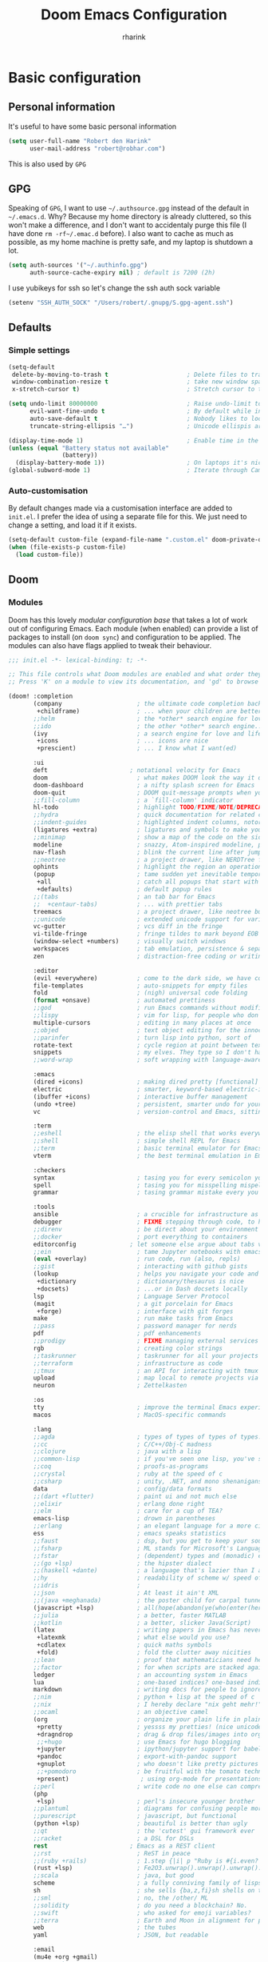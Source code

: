 #+title: Doom Emacs Configuration
#+author: rharink
#+startup: fold
#+property: header-args:emacs-lisp :tangle yes :cache yes :results silent :comments link
#+property: header-args:shell :tangle "setup.sh"
#+property: header-args :tangle no :results silent
#+html_head: <link rel='shortcut icon' type='image/png' href='https://www.gnu.org/software/emacs/favicon.png'>

* Basic configuration
** Personal information
It's useful to have some basic personal information
#+begin_src emacs-lisp
(setq user-full-name "Robert den Harink"
      user-mail-address "robert@robhar.com")
#+end_src
This is also used by ~GPG~
** GPG
Speaking of ~GPG~, I want to use =~/.authsource.gpg= instead of the default in
=~/.emacs.d=. Why? Because my home directory is already cluttered, so this won't
make a difference, and I don't want to accidentaly purge this file (I have done
~rm -rf~/.emac.d~ before). I also want to cache as much as possible, as my home
machine is pretty safe, and my laptop is shutdown a lot.
#+begin_src emacs-lisp
(setq auth-sources '("~/.authinfo.gpg")
      auth-source-cache-expiry nil) ; default is 7200 (2h)
#+end_src

I use yubikeys for ssh so let's change the ssh auth sock variable
#+begin_src emacs-lisp
(setenv "SSH_AUTH_SOCK" "/Users/robert/.gnupg/S.gpg-agent.ssh")
#+end_src
** Defaults
*** Simple settings
#+begin_src emacs-lisp
(setq-default
 delete-by-moving-to-trash t                      ; Delete files to trash
 window-combination-resize t                      ; take new window space from all other windows (not just current)
 x-stretch-cursor t)                              ; Stretch cursor to the glyph width

(setq undo-limit 80000000                         ; Raise undo-limit to 80Mb
      evil-want-fine-undo t                       ; By default while in insert all changes are one big blob. Be more granular
      auto-save-default t                         ; Nobody likes to loose work, I certainly don't
      truncate-string-ellipsis "…")               ; Unicode ellispis are nicer than "...", and also save /precious/ space

(display-time-mode 1)                             ; Enable time in the mode-line
(unless (equal "Battery status not available"
               (battery))
  (display-battery-mode 1))                       ; On laptops it's nice to know how much power you have
(global-subword-mode 1)                           ; Iterate through CamelCase words
#+end_src

*** Auto-customisation
By default changes made via a customisation interface are added to =init.el=.
I prefer the idea of using a separate file for this. We just need to change a
setting, and load it if it exists.
#+begin_src emacs-lisp
(setq-default custom-file (expand-file-name ".custom.el" doom-private-dir))
(when (file-exists-p custom-file)
  (load custom-file))
#+end_src
** Doom
*** Modules
:PROPERTIES:
:header-args:emacs-lisp: :tangle no
:END:
Doom has this lovely /modular configuration base/ that takes a lot of work out of
configuring Emacs. Each module (when enabled) can provide a list of packages to
install (on ~doom sync~) and configuration to be applied. The modules can also
have flags applied to tweak their behaviour.

#+name: init.el
#+begin_src emacs-lisp :tangle "init.el" :noweb no-export :comments none
;;; init.el -*- lexical-binding: t; -*-

;; This file controls what Doom modules are enabled and what order they load in.
;; Press 'K' on a module to view its documentation, and 'gd' to browse its directory.

(doom! :completion
       (company                     ; the ultimate code completion backend
        +childframe)                ; ... when your children are better than you
       ;;helm                       ; the *other* search engine for love and life
       ;;ido                        ; the other *other* search engine...
       (ivy                         ; a search engine for love and life
        +icons                      ; ... icons are nice
        +prescient)                 ; ... I know what I want(ed)

       :ui
       deft                       ; notational velocity for Emacs
       doom                         ; what makes DOOM look the way it does
       doom-dashboard               ; a nifty splash screen for Emacs
       doom-quit                    ; DOOM quit-message prompts when you quit Emacs
       ;;fill-column                ; a `fill-column' indicator
       hl-todo                      ; highlight TODO/FIXME/NOTE/DEPRECATED/HACK/REVIEW
       ;;hydra                      ; quick documentation for related commands
       ;;indent-guides              ; highlighted indent columns, notoriously slow
       (ligatures +extra)           ; ligatures and symbols to make your code pretty again
       ;;minimap                    ; show a map of the code on the side
       modeline                     ; snazzy, Atom-inspired modeline, plus API
       nav-flash                    ; blink the current line after jumping
       ;;neotree                    ; a project drawer, like NERDTree for vim
       ophints                      ; highlight the region an operation acts on
       (popup                       ; tame sudden yet inevitable temporary windows
        +all                        ; catch all popups that start with an asterix
        +defaults)                  ; default popup rules
       ;;(tabs                      ; an tab bar for Emacs
       ;;  +centaur-tabs)           ; ... with prettier tabs
       treemacs                     ; a project drawer, like neotree but cooler
       ;;unicode                    ; extended unicode support for various languages
       vc-gutter                    ; vcs diff in the fringe
       vi-tilde-fringe              ; fringe tildes to mark beyond EOB
       (window-select +numbers)     ; visually switch windows
       workspaces                   ; tab emulation, persistence & separate workspaces
       zen                          ; distraction-free coding or writing

       :editor
       (evil +everywhere)           ; come to the dark side, we have cookies
       file-templates               ; auto-snippets for empty files
       fold                         ; (nigh) universal code folding
       (format +onsave)             ; automated prettiness
       ;;god                        ; run Emacs commands without modifier keys
       ;;lispy                      ; vim for lisp, for people who don't like vim
       multiple-cursors             ; editing in many places at once
       ;;objed                      ; text object editing for the innocent
       ;;parinfer                   ; turn lisp into python, sort of
       rotate-text                  ; cycle region at point between text candidates
       snippets                     ; my elves. They type so I don't have to
       ;;word-wrap                  ; soft wrapping with language-aware indent

       :emacs
       (dired +icons)               ; making dired pretty [functional]
       electric                     ; smarter, keyword-based electric-indent
       (ibuffer +icons)             ; interactive buffer management
       (undo +tree)                 ; persistent, smarter undo for your inevitable mistakes
       vc                           ; version-control and Emacs, sitting in a tree

       :term
       ;;eshell                     ; the elisp shell that works everywhere
       ;;shell                      ; simple shell REPL for Emacs
       ;;term                       ; basic terminal emulator for Emacs
       vterm                        ; the best terminal emulation in Emacs

       :checkers
       syntax                       ; tasing you for every semicolon you forget
       spell                        ; tasing you for misspelling mispelling
       grammar                      ; tasing grammar mistake every you make

       :tools
       ansible                      ; a crucible for infrastructure as code
       debugger                     ; FIXME stepping through code, to help you add bugs
       ;;direnv                     ; be direct about your environment
       ;;docker                     ; port everything to containers
       editorconfig               ; let someone else argue about tabs vs spaces
       ;;ein                        ; tame Jupyter notebooks with emacs
       (eval +overlay)              ; run code, run (also, repls)
       ;;gist                       ; interacting with github gists
       (lookup                      ; helps you navigate your code and documentation
        +dictionary                 ; dictionary/thesaurus is nice
        +docsets)                   ; ...or in Dash docsets locally
       lsp                          ; Language Server Protocol
       (magit                       ; a git porcelain for Emacs
        +forge)                     ; interface with git forges
       make                         ; run make tasks from Emacs
       ;;pass                       ; password manager for nerds
       pdf                          ; pdf enhancements
       ;;prodigy                    ; FIXME managing external services & code builders
       rgb                          ; creating color strings
       ;;taskrunner                 ; taskrunner for all your projects
       ;;terraform                  ; infrastructure as code
       ;;tmux                       ; an API for interacting with tmux
       upload                       ; map local to remote projects via ssh/ftp
       neuron                       ; Zettelkasten

       :os
       tty                          ; improve the terminal Emacs experience
       macos                        ; MacOS-specific commands

       :lang
       ;;agda                       ; types of types of types of types...
       ;;cc                         ; C/C++/Obj-C madness
       ;;clojure                    ; java with a lisp
       ;;common-lisp                ; if you've seen one lisp, you've seen them all
       ;;coq                        ; proofs-as-programs
       ;;crystal                    ; ruby at the speed of c
       ;;csharp                     ; unity, .NET, and mono shenanigans
       data                         ; config/data formats
       ;;(dart +flutter)            ; paint ui and not much else
       ;;elixir                     ; erlang done right
       ;;elm                        ; care for a cup of TEA?
       emacs-lisp                   ; drown in parentheses
       ;;erlang                     ; an elegant language for a more civilized age
       ess                          ; emacs speaks statistics
       ;;faust                      ; dsp, but you get to keep your soul
       ;;fsharp                     ; ML stands for Microsoft's Language
       ;;fstar                      ; (dependent) types and (monadic) effects and Z3
       ;;(go +lsp)                  ; the hipster dialect
       ;;(haskell +dante)           ; a language that's lazier than I am
       ;;hy                         ; readability of scheme w/ speed of python
       ;;idris                      ;
       ;;json                       ; At least it ain't XML
       ;;(java +meghanada)          ; the poster child for carpal tunnel syndrome
       (javascript +lsp)            ; all(hope(abandon(ye(who(enter(here))))))
       ;;julia                      ; a better, faster MATLAB
       ;;kotlin                     ; a better, slicker Java(Script)
       (latex                       ; writing papers in Emacs has never been so fun
        +latexmk                    ; what else would you use?
        +cdlatex                    ; quick maths symbols
        +fold)                      ; fold the clutter away nicities
       ;;lean                       ; proof that mathematicians need help
       ;;factor                     ; for when scripts are stacked against you
       ledger                       ; an accounting system in Emacs
       lua                          ; one-based indices? one-based indices
       markdown                     ; writing docs for people to ignore
       ;;nim                        ; python + lisp at the speed of c
       ;;nix                        ; I hereby declare "nix geht mehr!"
       ;;ocaml                      ; an objective camel
       (org                         ; organize your plain life in plain text
        +pretty                     ; yessss my pretties! (nice unicode symbols)
        +dragndrop                  ; drag & drop files/images into org buffers
        ;;+hugo                     ; use Emacs for hugo blogging
        +jupyter                    ; ipython/jupyter support for babel
        +pandoc                     ; export-with-pandoc support
        +gnuplot                    ; who doesn't like pretty pictures
        ;;+pomodoro                 ; be fruitful with the tomato technique
        +present)                    ; using org-mode for presentations
       ;;perl                       ; write code no one else can comprehend
       (php
        +lsp)                       ; perl's insecure younger brother
       ;;plantuml                   ; diagrams for confusing people more
       ;;purescript                 ; javascript, but functional
       (python +lsp)                ; beautiful is better than ugly
       ;;qt                         ; the 'cutest' gui framework ever
       ;;racket                     ; a DSL for DSLs
       rest                       ; Emacs as a REST client
       ;;rst                        ; ReST in peace
       ;;(ruby +rails)              ; 1.step {|i| p "Ruby is #{i.even? ? 'love' : 'life'}"}
       (rust +lsp)                  ; Fe2O3.unwrap().unwrap().unwrap().unwrap()
       ;;scala                      ; java, but good
       scheme                       ; a fully conniving family of lisps
       sh                           ; she sells {ba,z,fi}sh shells on the C xor
       ;;sml                        ; no, the /other/ ML
       ;;solidity                   ; do you need a blockchain? No.
       ;;swift                      ; who asked for emoji variables?
       ;;terra                      ; Earth and Moon in alignment for performance.
       web                          ; the tubes
       yaml                         ; JSON, but readable

       :email
       (mu4e +org +gmail)
       ;;notmuch
       ;;(wanderlust +gmail)

       :app
       ;;calendar
       irc                          ; how neckbeards socialize
       (rss +org)                   ; emacs as an RSS reader
       ;;twitter                    ; twitter client https://twitter.com/vnought

       :config
       literate
       (default +bindings +smartparens)
       )
#+end_src

*** Visual Settings
**** Font Face
'Fira Code' is nice, and 'Overpass' makes for a nice sans companion. We just need to
fiddle with the font sizes a tad so that they visually match. Just for fun I'm
trying out JetBrains Mono though. So far I have mixed feelings on it, some
aspects are nice, but on others I prefer Fira.
#+begin_src emacs-lisp
(setq doom-font (font-spec :family "JetBrains Mono" :size 13)
      doom-big-font (font-spec :family "JetBrains Mono" :size 18)
      doom-variable-pitch-font (font-spec :family "Helvetica Neue")
      doom-serif-font (font-spec :family "IBM Plex Sans" :weight 'light))
#+end_src
I like a little more line-spacing
#+begin_src emacs-lisp
(setq-default line-spacing 0.18)
#+end_src

**** Theme and modeline
~doom-one~ is nice and all, but I find the ~vibrant~ variant nicer. Oh, and with the
nice selection doom provides there's no reason for me to want the defaults.
#+begin_src emacs-lisp
(setq doom-theme 'doom-vibrant)
(delq! t custom-theme-load-path)
#+end_src
However, by default ~red~ text is used in the ~modeline~, so let's make that orange
so I don't feel like something's gone /wrong/ when editing files.
#+begin_src emacs-lisp
(custom-set-faces!
  '(doom-modeline-buffer-modified :foreground "orange"))
#+end_src
While we're modifying the modeline, =LF UTF-8= is the default file encoding, and
thus not worth noting in the modeline. So, let's conditionally hide it.
#+begin_src emacs-lisp
(defun doom-modeline-conditional-buffer-encoding ()
  "We expect the encoding to be LF UTF-8, so only show the modeline when this is not the case"
  (setq-local doom-modeline-buffer-encoding
              (unless (or (eq buffer-file-coding-system 'utf-8-unix)
                          (eq buffer-file-coding-system 'utf-8)))))

(add-hook 'after-change-major-mode-hook #'doom-modeline-conditional-buffer-encoding)
#+end_src
**** Miscellaneous
Relative line numbers are fantastic for knowing how far away line numbers are,
then =ESC 12 <UP>= gets you exactly where you think.
#+begin_src emacs-lisp
(setq display-line-numbers-type 'relative)
#+end_src
I'd like some slightly nicer default buffer names
#+begin_src emacs-lisp
(setq doom-fallback-buffer-name "► Doom"
      +doom-dashboard-name "► Doom")
#+end_src
There's a bug with the modeline in insert mode for org documents ([[https://github.com/seagle0128/doom-modeline/issues/300][issue]]), so
#+begin_src emacs-lisp
(custom-set-faces! '(doom-modeline-evil-insert-state :weight bold :foreground "#339CDB"))
#+end_src
* Package loading
:PROPERTIES:
:header-args:emacs-lisp: :tangle "packages.el" :comments no
:END:
This file shouldn't be byte compiled.
#+begin_src emacs-lisp :tangle "packages.el" :comments no
;; -*- no-byte-compile: t; -*-
#+end_src
** Loading instructions
:PROPERTIES:
:header-args:emacs-lisp: :tangle no
:END:
This is where you install packages, by declaring them with the ~package!~
macro, then running ~doom refresh~ on the command line. You'll need to
restart Emacs for your changes to take effect! Or at least, run =M-x doom/reload=.

WARNING: Don't disable core packages listed in ~~/.emacs.d/core/packages.el~.
Doom requires these, and disabling them may have terrible side effects.

*** Packages in MELPA/ELPA/emacsmirror
To install ~some-package~ from MELPA, ELPA or emacsmirror:
#+begin_src emacs-lisp
(package! some-package)
#+end_src

*** Packages from git repositories
To install a package directly from a particular repo, you'll need to specify
a ~:recipe~. You'll find documentation on what ~:recipe~ accepts [[https://github.com/raxod502/straight.el#the-recipe-format][here]]:
#+begin_src emacs-lisp
(package! another-package
  :recipe (:host github :repo "username/repo"))
#+end_src

If the package you are trying to install does not contain a ~PACKAGENAME.el~
file, or is located in a subdirectory of the repo, you'll need to specify
~:files~ in the ~:recipe~:
#+begin_src emacs-lisp
(package! this-package
  :recipe (:host github :repo "username/repo"
           :files ("some-file.el" "src/lisp/*.el")))
#+end_src

*** Disabling built-in packages
If you'd like to disable a package included with Doom, for whatever reason,
you can do so here with the ~:disable~ property:
#+begin_src emacs-lisp
(package! builtin-package :disable t)
#+end_src
You can override the recipe of a built in package without having to specify
all the properties for ~:recipe~. These will inherit the rest of its recipe
from Doom or MELPA/ELPA/Emacsmirror:
#+begin_src emacs-lisp
(package! builtin-package :recipe (:nonrecursive t))
(package! builtin-package-2 :recipe (:repo "myfork/package"))
#+end_src

Specify a ~:branch~ to install a package from a particular branch or tag.
This is required for some packages whose default branch isn't 'master' (which
our package manager can't deal with; see [[https://github.com/raxod502/straight.el/issues/279][raxod502/straight.el#279]])
#+begin_src emacs-lisp
(package! builtin-package :recipe (:branch "develop"))
#+end_src
** General packages
*** Window management
#+begin_src emacs-lisp
(package! rotate)
#+end_src
*** Fun
Sometimes one just wants a little fun.
XKCD comics are fun.
#+begin_src emacs-lisp
(package! xkcd)
#+end_src

With all our fancy Emacs themes, my terminal is missing out!
#+begin_src emacs-lisp
(package! theme-magic)
#+end_src

Nyan mode, just because we can
#+BEGIN_SRC emacs-lisp
(package! nyan-mode)
(use-package nyan-mode
  :custom
  (nyan-cat-face-number 4)
  (nyan-animate-nyancat t)
  :hook
  (doom-modeline-mode . nyan-mode))
#+END_SRC
*** Improving features
**** ESS
View data frames better with
#+begin_src emacs-lisp
(package! ess-view)
#+end_src
**** Company
#+begin_src emacs-lisp
(package! company-box)
#+end_src
**** Info colours
This makes manual pages nicer to look at :)
Variable pitch fontification + colouring

#+begin_src emacs-lisp
(package! info-colors)
#+end_src
**** Mixed pitch
#+begin_src emacs-lisp
(package! mixed-pitch)
#+end_src
*** SVG-Tags
#+begin_src emacs-lisp
(package! svg-tag-mode)
#+end_src
*** Slack
#+begin_src emacs-lisp
(package! slack)
#+end_src
*** Origami
#+begin_src emacs-lisp
(package! origami)
#+end_src
** Language packages
*** Org Mode
**** Improve agenda/capture
The agenda is nice, but a souped up version is nicer.
#+begin_src emacs-lisp
(package! org-super-agenda)
#+end_src

Similarly ~doct~ (Declarative Org Capture Templates) seems to be a nicer way to
set up org-capture.
#+begin_src emacs-lisp
(package! doct)
#+end_src

Pull in Google calendar
#+begin_src emacs-lisp
(package! org-gcal)
#+end_src

I like to manage things in Trello
#+begin_src emacs-lisp
(package! org-trello)
#+end_src
**** Visuals
Org tables aren't the prettiest thing to look at. This package is supposed to
redraw them in the buffer with box-drawing characters. Sounds like an
improvement to me! Just need to get it working...
#+begin_src emacs-lisp
;;(package! org-pretty-table-mode)
#+end_src

~org-superstar-mode~ is great. While we're at it we may as well make tags prettier as well :)
#+begin_src emacs-lisp
(package! org-pretty-tags)
#+end_src
**** Extra functionality
Because of the /[[https://github.com/commonmark/commonmark-spec/wiki/markdown-flavors][lovely variety in markdown implementations]]/ there isn't actually
such a thing a standard table spec ... or standard anything really. Because
~org-md~ is a goody-two-shoes, it just uses HTML for all these non-standardised
elements (a lot of them). So ~ox-gfm~ is handy for exporting markdown with all the
features that GitHub has. Initialised in [[Exporting to GFM]].
#+begin_src emacs-lisp
(package! ox-gfm)
#+end_src

Now and then citations need to happen
#+begin_src emacs-lisp
(package! org-ref)
#+end_src

*** Systemd
For editing systemd unit files
#+begin_src emacs-lisp
(package! systemd)
#+end_src
*** Graphviz
Graphviz is a nice method of visualising simple graphs, based on plaintext
=.dot= / =.gv= files.
#+begin_src emacs-lisp
(package! graphviz-dot-mode)
#+end_src
*** PHP
XDebug
#+begin_src emacs-lisp
(package! geben)
#+end_src
* Package configuration
** Company
    It's nice to have completions almost all the time, in my opinion. Key strokes
    are just waiting to be saved!
    #+begin_src emacs-lisp
    (after! company
      (setq company-idle-delay 0.3
            company-minimum-prefix-length 2)
      (setq company-show-numbers t))
    #+end_src
    Now, the improvements from ~precedent~ are mostly from remembering history, so
    let's improve that memory.
    #+begin_src emacs-lisp
    (setq-default history-length 1000)
    (setq-default prescient-history-length 1000)
    #+end_src

    Enable company-box
    #+BEGIN_SRC emacs-lisp
    ;; (use-package! company-box
    ;;   :hook (company-mode . company-box-mode)
    ;;   :init
    ;;   (setq company-box-icons-alist 'company-box-icons-all-the-icons)
    ;;   :config
    ;;   (require 'all-the-icons)
    ;;   (setq (alist-get 'min-height company-box-frame-parameters) 6)
    ;;   (setq company-box-icons-alist 'company-box-icons-all-the-icons
    ;;         company-box-backends-colors nil

    ;;         ;; These are the Doom Emacs defaults
    ;;         company-box-icons-all-the-icons
    ;;         `((Unknown       . ,(all-the-icons-material "find_in_page"             :face 'all-the-icons-purple))
    ;;           (Text          . ,(all-the-icons-material "text_fields"              :face 'all-the-icons-green))
    ;;           (Method        . ,(all-the-icons-material "functions"                :face 'all-the-icons-red))
    ;;           (Function      . ,(all-the-icons-material "functions"                :face 'all-the-icons-red))
    ;;           (Constructor   . ,(all-the-icons-material "functions"                :face 'all-the-icons-red))
    ;;           (Field         . ,(all-the-icons-material "functions"                :face 'all-the-icons-red))
    ;;           (Variable      . ,(all-the-icons-material "adjust"                   :face 'all-the-icons-blue))
    ;;           (Class         . ,(all-the-icons-material "class"                    :face 'all-the-icons-red))
    ;;           (Interface     . ,(all-the-icons-material "settings_input_component" :face 'all-the-icons-red))
    ;;           (Module        . ,(all-the-icons-material "view_module"              :face 'all-the-icons-red))
    ;;           (Property      . ,(all-the-icons-material "settings"                 :face 'all-the-icons-red))
    ;;           (Unit          . ,(all-the-icons-material "straighten"               :face 'all-the-icons-red))
    ;;           (Value         . ,(all-the-icons-material "filter_1"                 :face 'all-the-icons-red))
    ;;           (Enum          . ,(all-the-icons-material "plus_one"                 :face 'all-the-icons-red))
    ;;           (Keyword       . ,(all-the-icons-material "filter_center_focus"      :face 'all-the-icons-red))
    ;;           (Snippet       . ,(all-the-icons-material "short_text"               :face 'all-the-icons-red))
    ;;           (Color         . ,(all-the-icons-material "color_lens"               :face 'all-the-icons-red))
    ;;           (File          . ,(all-the-icons-material "insert_drive_file"        :face 'all-the-icons-red))
    ;;           (Reference     . ,(all-the-icons-material "collections_bookmark"     :face 'all-the-icons-red))
    ;;           (Folder        . ,(all-the-icons-material "folder"                   :face 'all-the-icons-red))
    ;;           (EnumMember    . ,(all-the-icons-material "people"                   :face 'all-the-icons-red))
    ;;           (Constant      . ,(all-the-icons-material "pause_circle_filled"      :face 'all-the-icons-red))
    ;;           (Struct        . ,(all-the-icons-material "streetview"               :face 'all-the-icons-red))
    ;;           (Event         . ,(all-the-icons-material "event"                    :face 'all-the-icons-red))
    ;;           (Operator      . ,(all-the-icons-material "control_point"            :face 'all-the-icons-red))
    ;;           (TypeParameter . ,(all-the-icons-material "class"                    :face 'all-the-icons-red))
    ;;           (Template      . ,(all-the-icons-material "short_text"               :face 'all-the-icons-green))))

    ;;   ;; Add a space after the icon
    ;;   (dolist (elt company-box-icons-all-the-icons)
    ;;     (setcdr elt (concat (cdr elt) " "))))
    #+END_SRC
    *** Plain Text
    ~Ispell~ is nice, let's have it in ~text~, ~markdown~, and ~GFM~.
    #+begin_src emacs-lisp
    (set-company-backend!
      '(text-mode
        markdown-mode
        gfm-mode)
      '(:seperate
        company-ispell
        company-files
        company-yasnippet))
    #+end_src
    We then configure the dictionary we're using in [[*Ispell][Ispell]].
    *** ESS
    ~company-dabbrev-code~ is nice. Let's have it.
    #+begin_src emacs-lisp
    (set-company-backend! 'ess-r-mode '(company-R-args company-R-objects company-dabbrev-code :separate))
    #+end_src
** Deft
#+begin_src emacs-lisp
(use-package! deft
  :after org
  :custom
  (deft-recursive t)
  (deft-use-filter-string-for-filename t)
  (deft-default-extension "org")
  (deft-directory "~/org/zettelkasten"))
#+end_src
** Evil
 I don’t use ~evil-escape-mode~, so I may as well turn it off, I’ve heard it
 contributes a typing delay. I’m not sure it’s much, but it is an extra
 pre-command-hook that I don’t benefit from, so…
#+begin_src emacs-lisp
(after! evil-escape (evil-escape-mode -1))
#+end_src

When I want to make a substitution, I want it to be global more often than not —
so let’s make that the default. 
#+begin_src emacs-lisp
(after! evil (setq evil-ex-substitute-global t))
#+end_src
** ISpell
*** Downloading dictionaries
Let's get a nice big dictionary from [[http://app.aspell.net/create][SCOWL Custom List/Dictionary Creator]] with
the following configuration
- size :: 80 (huge)
- spellings :: British(-ise) and Australian
- spelling variants level :: 0
- diacritics :: keep
- extra lists :: hacker, roman numerals
  *** Hunspell
#+begin_src shell :tangle (if (file-exists-p "/usr/local/share/myspell/en-custom.dic") "no" "setup.sh")
cd /tmp
curl -o "hunspell-en-custom.zip" 'http://app.aspell.net/create?max_size=80&spelling=GBs&spelling=US&max_variant=0&diacritic=keep&special=hacker&special=roman-numerals&encoding=utf-8&format=inline&download=hunspell'
unzip "hunspell-en-custom.zip"

mv en-custom.{aff,dic} /usr/local/share/myspell/
#+end_src
**** Aspell
#+begin_src shell :tangle (if (file-expand-wildcards "/usr/lib64/aspell*/en-custom.multi") "no" "setup.sh")
cd /tmp
curl -o "aspell6-en-custom.tar.bz2" 'http://app.aspell.net/create?max_size=80&spelling=GBs&spelling=AU&max_variant=0&diacritic=keep&special=hacker&special=roman-numerals&encoding=utf-8&format=inline&download=aspell'
tar -xjf "aspell6-en-custom.tar.bz2"

cd aspell6-en-custom
./configure && make && make install
#+end_src
*** Configuration
#+begin_src emacs-lisp
(setq ispell-dictionary "en-custom")
#+end_src
Oh, and by the way, if ~company-ispell-dictionary~ is ~nil~, then
~ispell-complete-word-dict~ is used instead, which once again when ~nil~ is
~ispell-alternate-dictionary~, which at the moment maps to a plaintext version of
the above.

It seems reasonable to want to keep an eye on my personal dict, let's have it
nearby (also means that if I change the 'main' dictionary I keep my addition).
#+begin_src emacs-lisp
(setq ispell-personal-dictionary (expand-file-name ".ispell_personal" doom-private-dir))
#+end_src
** Ivy
While in an ivy mini-buffer =C-o= shows a list of all possible actions one may take.
By default this is ~#'ivy-read-action-by-key~ however a better interface to this
is using Hydra.
#+begin_src emacs-lisp
(setq ivy-read-action-function #'ivy-hydra-read-action)
#+end_src

I currently have ~40k functions. This seems like sufficient motivation to
increase the maximum number of items ivy will sort to 40k + a bit, this way
=SPC h f= et al. will continue to function as expected.
#+begin_src emacs-lisp
(setq ivy-sort-max-size 50000)
#+end_src
** Slack
#+begin_src emacs-lisp
(use-package! slack
  :commands (slack-start)
  :init
  (setq slack-buffer-emojify t) ;; if you want to enable emoji, default nil
  (setq slack-prefer-current-team t)
  :config
  (slack-register-team
   :name "tacitic"
   :token (auth-source-pick-first-password
           :host "tacitic.slack.com"
           :login "robert@tacitic.com")
   :subscribed-channels '((general development)))

  (slack-register-team
   :name "Syntec"
   :token (auth-source-pick-first-password
           :host "syntec-it.slack.com"
           :login "robert@tacitic.com")
   :subscribed-channels '((general)))

  (slack-register-team
   :name "Mediq"
   :token (auth-source-pick-first-password
           :host "mediq-ebusiness-nl.slack.com"
           :login "robert@tacitic.com")
   :subscribed-channels '((general)))

  (evil-define-key 'normal slack-info-mode-map
    ",u" 'slack-room-update-messages)
  (evil-define-key 'normal slack-mode-map
    ",c" 'slack-buffer-kill
    ",ra" 'slack-message-add-reaction
    ",rr" 'slack-message-remove-reaction
    ",rs" 'slack-message-show-reaction-users
    ",pl" 'slack-room-pins-list
    ",pa" 'slack-message-pins-add
    ",pr" 'slack-message-pins-remove
    ",mm" 'slack-message-write-another-buffer
    ",me" 'slack-message-edit
    ",md" 'slack-message-delete
    ",u" 'slack-room-update-messages
    ",2" 'slack-message-embed-mention
    ",3" 'slack-message-embed-channel
    "\C-n" 'slack-buffer-goto-next-message
    "\C-p" 'slack-buffer-goto-prev-message)
  (evil-define-key 'normal slack-edit-message-mode-map
    ",k" 'slack-message-cancel-edit
    ",s" 'slack-message-send-from-buffer
    ",2" 'slack-message-embed-mention
    ",3" 'slack-message-embed-channel))

(use-package! alert
  :commands (alert)
  :init
  (setq alert-default-style 'notifier))
#+end_src
** SVG-Tags
#+begin_src emacs-lisp
;;(use-package! svg-tag-mode)
#+end_src
** Origami
#+begin_src emacs-lisp
(use-package! origami)
#+end_src
* Language configuration
** General
*** File Templates
    For some file types, we overwrite defaults in the [[file:./snippets][snippets]] directory, others
    need to have a template assigned.
    #+begin_src emacs-lisp
    (set-file-template! "\\.tex$" :trigger "__" :mode 'latex-mode)
    (set-file-template! "\\.org$" :trigger "__" :mode 'org-mode)
    (set-file-template! "/LICEN[CS]E$" :trigger '+file-templates/insert-license)
    #+end_src

** PHP Mode
    PHP Mode configuration
    #+BEGIN_SRC emacs-lisp
    (use-package php-mode
    ;;
    :init
    (setq phpactor-executable "/usr/local/bin/phpactor")
    :hook ((php-mode . (lambda () (set (make-local-variable 'company-backends)
                                        '(;; list of backends
                                        company-phpactor
                                        company-files
                                        ))))))
    #+END_SRC
** Rust
    #+BEGIN_SRC emacs-lisp
    (use-package lsp-rust
        :after lsp-mode
        :init
        (setq rustic-lsp-server 'rust-analyzer)
        (setq lsp-rust-server 'rust-analyzer))

    (after! rustic-mode (setq rustic-lsp-server 'rust-analyzer))
    #+END_SRC
** Typescript
    #+BEGIN_SRC emacs-lisp
    (defun setup-tide-mode ()
    (interactive)
    (tide-setup)
    (flycheck-mode +1)
    (setq flycheck-check-syntax-automatically '(save mode-enabled))
    (setq company-tooltip-align-annotations t)
    (setq tide-completion-detailed nil)
    (eldoc-mode +1)
    (tide-hl-identifier-mode +1)
    ;; enable eslint
    (setq flycheck-checker 'javascript-eslint)
    (flycheck-add-mode 'javascript-eslint 'web-mode)
    ;; enable typescript-tslint checker
    ;;(flycheck-add-mode 'typescript-tslint 'web-mode)
    ;; company is an optional dependency. You have to
    ;; install it separately via package-install
    ;; `M-x package-install [ret] company`
    (company-mode +1))

    ;; aligns annotation to the right hand side
    (use-package tide
    :after (typescript-mode company flycheck)
    :hook ((typescript-mode . tide-setup)
            (typescript-mode . tide-hl-identifier-mode)))

    (add-hook 'typescript-mode-hook #'setup-tide-mode)

    (require 'web-mode)
    (add-to-list 'auto-mode-alist '("\\.tsx\\'" . web-mode))
    (add-hook 'web-mode-hook
            (lambda ()
                (when (string-equal "tsx" (file-name-extension buffer-file-name))
                (setup-tide-mode))))
    #+END_SRC
** Org mode
*** Defaults
#+begin_src emacs-lisp
(setq org-directory "~/org"                       ; let's put files here
      org-hide-emphasis-markers t                 ; show actually italicized text instead of /italicized text/
      org-use-property-inheritance t              ; it's convenient to have properties inherited
      org-list-allow-alphabetical t               ; have a. A. a) A) list bullets
      org-export-in-background t                  ; run export processes in external emacs process
      org-catch-invisible-edits 'smart            ; try not to accidently do weird stuff in invisible regions
      +org-capture-todo-file "~/org/gtd/todo.org"
      org-duration-format (quote (("h" . t) (special . 2)))
      org-todo-keywords '((sequence "TODO(t)" "STARTED(s)" "WAITING(w)" "MAYBE(m)" "|" "DONE(x)" "CANCELLED(c)"))
      org-todo-keyword-faces '(("TODO" . (:foreground "#0afc6f" :weight bold))
                               ("STARTED" . (:foreground "#fcc900" :weight bold))
                               ("WAITING" . (:foreground "#fcc900" :weight bold))
                               ("MAYBE" . (:foreground "#828282" :weight bold))
                               ("DONE" . (:foreground "#fab3fc" :weight bold))
                               ("CANCELLED" . (:foreground "#fab3fc" :italic t)))
      org-agenda-files (quote ("~/org/gtd/todo.org"
                               "~/org/calendar/"
                               "~/org/trello/"))
      org-tag-alist '(
                      ;; Depth
                      ("@immersive" . ?i) ;; "Deep"
                      ("@process" . ?p) ;; "Shallow"
                      ;; Context
                      ("@work" . ?w)
                      ("@home" . ?h)
                      ("@errand" . ?e)
                      ;; Time
                      ("15min" . ?<)
                      ("30min" . ?=)
                      ("1h" . ?>)
                      ;; Energy
                      ("Challenge" . ?1)
                      ("Average" . ?2)
                      ("Easy" . ?3)
                      ;; Billing
                      ("Billable" ?+)
                      ("NonBillable" ?-)
                      ("Billed" ?$)
                      )
      ;; Clocking
      org-clock-idle-time nil
      org-clock-continuously nil
      org-clock-persist-query-resume nil
      org-clock-auto-clock-resolution (quote when-no-clock-is-running)
      org-clock-out-remove-zero-time-clocks t
      org-clock-persist t
      org-clock-in-switch-to-state "STARTED"
      org-clock-in-resume nil
      org-clock-report-include-clocking-task t
      org-clock-out-remove-zero-time-clocks t
      org-clock-history-length 23
      org-archive-subtree-add-inherited-tags t
      org-agenda-clock-consistency-checks (quote (:max-duration "4:00"
                                                  :min-duration 0
                                                  :max-gap 0
                                                  :gap-ok-around ("4:00")))

      ;; Too many clock entries clutter up a heading
      org-log-into-drawer t
      org-clock-into-drawer t
      org-fontify-whole-heading-line t
      org-fontify-done-headline t
      org-fontify-quote-and-verse-blocks t

      ;; Use revealjs for presentations
      org-re-reveal-root "https://cdn.jsdelivr.net/npm/reveal.js")
#+end_src

I LIke the ~:comments~ header argument, so let's make that a default.
#+begin_src emacs-lisp
(setq org-babel-default-header-args
      '((:session . "none")
        (:results . "replace")
        (:exports . "code")
        (:cache . "no")
        (:noweb . "no")
        (:hlines . "no")
        (:tangle . "no")
        (:comments . "link")))
#+end_src

Show effort in agenda items
#+begin_src emacs-lisp
(setq org-agenda-prefix-format '((agenda . " %i %-12t %-6e % s")
                                 (todo . " %i %-12:c %-12e")
                                 (tags . " %i %-12:c")
                                 (search . " %i %-12:c")))
#+end_src

By default, ~visual-line-mode~ is turned =on=, and ~auto-fill-mode~ =off= by a hook.
However this messes with tables in Org-mode, and other plaintext files (e.g.
markdown, \LaTeX) so I'll turn it off for this, and manually enable it for more
specific modes as desired.
#+begin_src emacs-lisp
(remove-hook 'text-mode-hook #'visual-line-mode)
(add-hook 'text-mode-hook #'auto-fill-mode)
#+end_src

Use mixed pitch in orgmode
#+begin_src emacs-lisp
(use-package! mixed-pitch
  :hook (org-mode . mixed-pitch-mode)
  :config
  (setq mixed-pitch-set-heigth t)
  (set-face-attribute 'variable-pitch nil :height 180))
#+end_src
*** Super agenda
#+begin_src emacs-lisp
(use-package! org-super-agenda
  :commands (org-super-agenda-mode))
(after! org-agenda
  (org-super-agenda-mode))

;; header key map breaks evil navigation
(setq org-super-agenda-header-map (make-sparse-keymap))

(setq org-agenda-skip-scheduled-if-done t
      org-agenda-skip-deadline-if-done t
      org-agenda-include-deadlines t
      org-agenda-include-diary t
      org-agenda-block-separator nil
      org-agenda-compact-blocks t
      org-agenda-start-with-log-mode t
      org-agenda-start-on-weekday nil)

(setq org-agenda-custom-commands
      '(("o" "Overview"
         ((agenda "" ((org-agenda-span 'day)
                      (org-super-agenda-groups
                       '((:name "Today"
                          :time-grid t
                          :date today
                          :todo "TODAY"
                          :scheduled today
                          :order 1)
                         (:discard (:anything))))))
          (alltodo "" ((org-agenda-overriding-header "")
                       (org-super-agenda-groups
                        '((:name "Working on"
                           :todo "STARTED"
                           :order 1)
                          (:name "Important"
                           :priority "A"
                           :order 2)
                          (:name "Due Today"
                           :deadline today
                           :order 2)
                          (:name "Due Soon"
                           :deadline future
                           :order 8)
                          (:name "Overdue"
                           :deadline past
                           :order 2)
                          (:name "Datazilla"
                           :tag "Datazilla"
                           :order 3)
                          (:name "Syntec"
                           :tag "Syntec"
                           :order 4)
                          (:name "Personal"
                           :habit t)
                          (:name "Waiting"
                           :todo "WAITING"
                           :order 20)
                          ))))))))
#+end_src
*** Agenda
Refiling
#+BEGIN_SRC emacs-lisp
(setq org-refile-targets '((("~/org/gtd/todo.org") :maxlevel . 3))
      ;; org-refile-use-cache t
      org-refile-use-outline-path t)
 #+END_SRC

Enter manual clock entries
#+begin_src emacs-lisp
(defun rh/insert-custom-clock-entry ()
  (interactive)
  (insert "CLOCK: ")
  (org-time-stamp-inactive)
  (insert "--")
  ;; Inserts the current time by default.
  (let ((current-prefix-arg '(4))) (call-interactively 'org-time-stamp-inactive))
  (org-ctrl-c-ctrl-c))
#+end_src

Open agenda on today
#+begin_src emacs-lisp
(map!
 :leader
 (:prefix "o"
  ("z" #'org-agenda-on-today)))


(defun org-agenda-on-today (&optional arg org-keys restriction)
  (interactive "P")
  (org-agenda arg org-keys restriction)
  (when (org-agenda-check-type nil 'agenda)
    (org-agenda-goto-today)))
#+end_src
*** Gcal
#+begin_src emacs-lisp
(use-package org-gcal
  :after org
  :custom
  (org-gcal-fetch-file-alist '(("robert@robhar.com" . "~/org/calendar/gcal.org"))))
#+end_src
*** Capture
Let's setup some org-capture templates, and make them visually nice to access.

#+begin_src emacs-lisp :noweb no-export
(use-package! doct
  :commands (doct))

(after! org-capture
  <<prettify-capture>>
  (setq +org-capture-uni-units (condition-case nil
                                   (split-string (f-read-text "~/org/.uni-units"))
                                 (error nil)))

  (defun +doct-icon-declaration-to-icon (declaration)
    "Convert :icon declaration to icon"
    (let ((name (pop declaration))
          (set  (intern (concat "all-the-icons-" (plist-get declaration :set))))
          (face (intern (concat "all-the-icons-" (plist-get declaration :color))))
          (v-adjust (or (plist-get declaration :v-adjust) 0.01)))
      (apply set `(,name :face ,face :v-adjust ,v-adjust))))

  (defun +doct-iconify-capture-templates (groups)
    "Add declaration's :icon to each template group in GROUPS."
    (let ((templates (doct-flatten-lists-in groups)))
      (setq doct-templates (mapcar (lambda (template)
                                     (when-let* ((props (nthcdr (if (= (length template) 4) 2 5) template))
                                                 (spec (plist-get (plist-get props :doct) :icon)))
                                       (setf (nth 1 template) (concat (+doct-icon-declaration-to-icon spec)
                                                                      "\t"
                                                                      (nth 1 template))))
                                     template)
                                   templates))))

  (setq doct-after-conversion-functions '(+doct-iconify-capture-templates))

  (defun set-org-capture-templates ()
    (setq org-capture-templates
          (doct `(("Tasks" :keys "t"
                   :icon ("inbox" :set "octicon" :color "yellow")
                   :file +org-capture-todo-file
                   :prepend t
                   :headline "Inbox"
                   :type entry
                   :template ("* TODO %? %^G"
                              "%a"))
                  ("Issue" :keys "i"
                   :icon ("bug" :set "faicon" :color "red")
                   :type entry
                   :headline "Inbox"
                   :file +org-capture-todo-file
                   :template ("* TODO %? %^G %^{Ticket}p %^{Reporter}p"
                              "%a"))
                  ("Project" :keys "p"
                   :icon ("book" :set "faicon" :color "forest-green")
                   :type entry
                   :headline "Projects"
                   :file +org-capture-todo-file
                   :template-file "~/org/templates/newproject.org"
                   )
                  ("Phone Call" :keys "c"
                   :icon ("phone" :set "faicon" :color "forest-green")
                   :type entry
                   :headline "Inbox"
                   :file +org-capture-todo-file
                   :template ("* TODO %? :PHONE:")
                   :clock-in t
                   :clock-resume t
                   )
                  ("Journal" :keys "j"
                   :icon ("book" :set "faicon" :color "green")
                   :file "~/org/journal.org.gpg"
                   :datetree t
                   :template ("* %T"
                              ""))
                  ("Review: Daily" :keys "d"
                   :icon ("search" :set "faicon" :color "purple")
                   :file "~/org/gtd/log.org"
                   :prepend t
                   :headline "Daily Reviews"
                   :type entry
                   :datetree t
                   :template-file "~/org/templates/dailyreview.org"
                   )
                  ("Review: Monthly" :keys "m"
                   :icon ("search" :set "faicon" :color "purple")
                   :file "~/org/gtd/log.org"
                   :prepend t
                   :headline "Monthly Reviews"
                   :type entry
                   :datetree t
                   :template-file "~/org/templates/monthlyreview.org"
                   )
                  ("Review: Administration" :keys "a"
                   :icon ("money" :set "faicon" :color "purple")
                   :file "~/org/gtd/log.org"
                   :prepend t
                   :headline "Administration"
                   :type entry
                   :datetree t
                   :template-file "~/org/templates/admin.org"
                   )

                  ))))

  (set-org-capture-templates)
  (unless (display-graphic-p)
    (add-hook 'server-after-make-frame-hook
              (defun org-capture-reinitialise-hook ()
                (when (display-graphic-p)
                  (set-org-capture-templates)
                  (remove-hook 'server-after-make-frame-hook
                               #'org-capture-reinitialise-hook))))))
#+end_src
It would also be nice to improve how the capture dialogue looks
#+name: prettify-capture
#+begin_src emacs-lisp :tangle no
(defun org-capture-select-template-prettier (&optional keys)
  "Select a capture template, in a prettier way than default
Lisp programs can force the template by setting KEYS to a string."
  (let ((org-capture-templates
         (or (org-contextualize-keys
              (org-capture-upgrade-templates org-capture-templates)
              org-capture-templates-contexts)
             '(("t" "Task" entry (file+headline "" "Tasks")
                "* TODO %?\n  %u\n  %a")))))
    (if keys
        (or (assoc keys org-capture-templates)
            (error "No capture template referred to by \"%s\" keys" keys))
      (org-mks org-capture-templates
               "Select a capture template\n━━━━━━━━━━━━━━━━━━━━━━━━━"
               "Template key: "
               `(("q" ,(concat (all-the-icons-octicon "stop" :face 'all-the-icons-red :v-adjust 0.01) "\tAbort")))))))
(advice-add 'org-capture-select-template :override #'org-capture-select-template-prettier)

(defun org-mks-pretty (table title &optional prompt specials)
  "Select a member of an alist with multiple keys. Prettified.

TABLE is the alist which should contain entries where the car is a string.
There should be two types of entries.

1. prefix descriptions like (\"a\" \"Description\")
   This indicates that `a' is a prefix key for multi-letter selection, and
   that there are entries following with keys like \"ab\", \"ax\"…

2. Select-able members must have more than two elements, with the first
   being the string of keys that lead to selecting it, and the second a
   short description string of the item.

The command will then make a temporary buffer listing all entries
that can be selected with a single key, and all the single key
prefixes.  When you press the key for a single-letter entry, it is selected.
When you press a prefix key, the commands (and maybe further prefixes)
under this key will be shown and offered for selection.

TITLE will be placed over the selection in the temporary buffer,
PROMPT will be used when prompting for a key.  SPECIALS is an
alist with (\"key\" \"description\") entries.  When one of these
is selected, only the bare key is returned."
  (save-window-excursion
    (let ((inhibit-quit t)
          (buffer (org-switch-to-buffer-other-window "*Org Select*"))
          (prompt (or prompt "Select: "))
          case-fold-search
          current)
      (unwind-protect
          (catch 'exit
            (while t
              (setq-local evil-normal-state-cursor (list nil))
              (erase-buffer)
              (insert title "\n\n")
              (let ((des-keys nil)
                    (allowed-keys '("\C-g"))
                    (tab-alternatives '("\s" "\t" "\r"))
                    (cursor-type nil))
                ;; Populate allowed keys and descriptions keys
                ;; available with CURRENT selector.
                (let ((re (format "\\`%s\\(.\\)\\'"
                                  (if current (regexp-quote current) "")))
                      (prefix (if current (concat current " ") "")))
                  (dolist (entry table)
                    (pcase entry
                      ;; Description.
                      (`(,(and key (pred (string-match re))) ,desc)
                       (let ((k (match-string 1 key)))
                         (push k des-keys)
                         ;; Keys ending in tab, space or RET are equivalent.
                         (if (member k tab-alternatives)
                             (push "\t" allowed-keys)
                           (push k allowed-keys))
                         (insert (propertize prefix 'face 'font-lock-comment-face) (propertize k 'face 'bold) (propertize "›" 'face 'font-lock-comment-face) "  " desc "…" "\n")))
                      ;; Usable entry.
                      (`(,(and key (pred (string-match re))) ,desc . ,_)
                       (let ((k (match-string 1 key)))
                         (insert (propertize prefix 'face 'font-lock-comment-face) (propertize k 'face 'bold) "   " desc "\n")
                         (push k allowed-keys)))
                      (_ nil))))
                ;; Insert special entries, if any.
                (when specials
                  (insert "─────────────────────────\n")
                  (pcase-dolist (`(,key ,description) specials)
                    (insert (format "%s   %s\n" (propertize key 'face '(bold all-the-icons-red)) description))
                    (push key allowed-keys)))
                ;; Display UI and let user select an entry or
                ;; a sub-level prefix.
                (goto-char (point-min))
                (unless (pos-visible-in-window-p (point-max))
                  (org-fit-window-to-buffer))
                (let ((pressed (org--mks-read-key allowed-keys prompt)))
                  (setq current (concat current pressed))
                  (cond
                   ((equal pressed "\C-g") (user-error "Abort"))
                   ;; Selection is a prefix: open a new menu.
                   ((member pressed des-keys))
                   ;; Selection matches an association: return it.
                   ((let ((entry (assoc current table)))
                      (and entry (throw 'exit entry))))
                   ;; Selection matches a special entry: return the
                   ;; selection prefix.
                   ((assoc current specials) (throw 'exit current))
                   (t (error "No entry available")))))))
        (when buffer (kill-buffer buffer))))))
(advice-add 'org-mks :override #'org-mks-pretty)
#+end_src
The [[file:~/.emacs.d/bin/org-capture][org-capture bin]] is rather nice, but I'd be nicer with a smaller frame, and
no modeline.
#+begin_src emacs-lisp
(setf (alist-get 'height +org-capture-frame-parameters) 15)
;; (alist-get 'name +org-capture-frame-parameters) "❖ Capture") ;; ATM hardcoded in other places, so changing breaks stuff
(setq +org-capture-fn
      (lambda ()
        (interactive)
        (set-window-parameter nil 'mode-line-format 'none)
        (org-capture)))
#+end_src
*** Crypt
Encrypt parts of a org file with GPG key
#+begin_src emacs-lisp
(org-crypt-use-before-save-magic)
(setq org-tags-exclude-from-inheritance '("crypt"))
(setq org-crypt-key "robert@robhar.com")
(setq auto-save-default nil)
#+end_src
